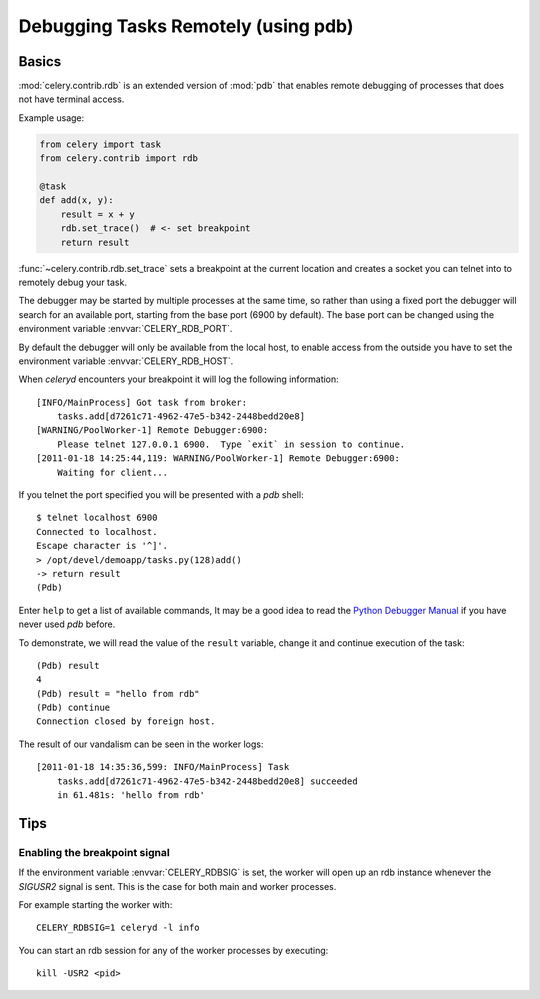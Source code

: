 .. _tut-remote_debug:

======================================
 Debugging Tasks Remotely (using pdb)
======================================

Basics
======

:mod:`celery.contrib.rdb` is an extended version of :mod:`pdb` that
enables remote debugging of processes that does not have terminal
access.

Example usage:

.. code-block:: python

    from celery import task
    from celery.contrib import rdb

    @task
    def add(x, y):
        result = x + y
        rdb.set_trace()  # <- set breakpoint
        return result


:func:`~celery.contrib.rdb.set_trace` sets a breakpoint at the current
location and creates a socket you can telnet into to remotely debug
your task.

The debugger may be started by multiple processes at the same time,
so rather than using a fixed port the debugger will search for an
available port, starting from the base port (6900 by default).
The base port can be changed using the environment variable
:envvar:`CELERY_RDB_PORT`.

By default the debugger will only be available from the local host,
to enable access from the outside you have to set the environment
variable :envvar:`CELERY_RDB_HOST`.

When `celeryd` encounters your breakpoint it will log the following
information::

    [INFO/MainProcess] Got task from broker:
        tasks.add[d7261c71-4962-47e5-b342-2448bedd20e8]
    [WARNING/PoolWorker-1] Remote Debugger:6900:
        Please telnet 127.0.0.1 6900.  Type `exit` in session to continue.
    [2011-01-18 14:25:44,119: WARNING/PoolWorker-1] Remote Debugger:6900:
        Waiting for client...

If you telnet the port specified you will be presented
with a `pdb` shell::

    $ telnet localhost 6900
    Connected to localhost.
    Escape character is '^]'.
    > /opt/devel/demoapp/tasks.py(128)add()
    -> return result
    (Pdb)

Enter ``help`` to get a list of available commands,
It may be a good idea to read the `Python Debugger Manual`_ if
you have never used `pdb` before.

To demonstrate, we will read the value of the ``result`` variable,
change it and continue execution of the task::

    (Pdb) result
    4
    (Pdb) result = "hello from rdb"
    (Pdb) continue
    Connection closed by foreign host.

The result of our vandalism can be seen in the worker logs::

    [2011-01-18 14:35:36,599: INFO/MainProcess] Task
        tasks.add[d7261c71-4962-47e5-b342-2448bedd20e8] succeeded
        in 61.481s: 'hello from rdb'

.. _`Python Debugger Manual`: http://docs.python.org/library/pdb.html


Tips
====


Enabling the breakpoint signal
------------------------------

If the environment variable :envvar:`CELERY_RDBSIG` is set, the worker
will open up an rdb instance whenever the `SIGUSR2` signal is sent.
This is the case for both main and worker processes.

For example starting the worker with::

    CELERY_RDBSIG=1 celeryd -l info

You can start an rdb session for any of the worker processes by executing::

    kill -USR2 <pid>

